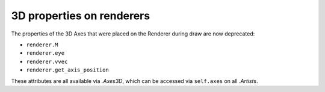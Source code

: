 3D properties on renderers
~~~~~~~~~~~~~~~~~~~~~~~~~~

The properties of the 3D Axes that were placed on the Renderer during draw are
now deprecated:

* ``renderer.M``
* ``renderer.eye``
* ``renderer.vvec``
* ``renderer.get_axis_position``

These attributes are all available via `.Axes3D`, which can be accessed via
``self.axes`` on all `.Artist`\s.
